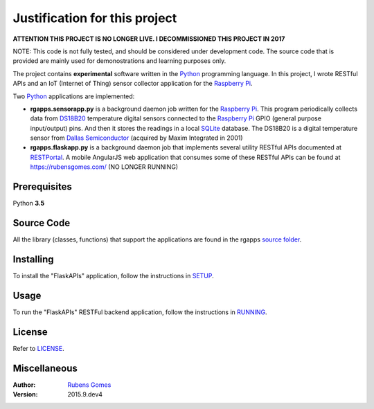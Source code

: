 =================
Justification for this project
=================

**ATTENTION THIS PROJECT IS NO LONGER LIVE. I DECOMMISSIONED THIS PROJECT IN 2017**

NOTE: This code is not fully tested, and should be considered under development code.
The source code that is provided are  mainly used for demonostrations and learning purposes only.

The project contains **experimental** software  written in the `Python`_ programming
language.  In this project, I wrote RESTful APIs and an IoT (Internet of Thing) sensor
collector application for the `Raspberry Pi`_.

Two `Python`_ applications are implemented:

- **rgapps.sensorapp.py** is a background daemon job written for the `Raspberry Pi`_.
  This program periodically collects data from `DS18B20`_ temperature digital sensors 
  connected to the `Raspberry Pi`_ GPIO (general purpose input/output) pins.  And then it stores 
  the readings in a local `SQLite`_ database. The DS18B20 is a digital temperature sensor
  from `Dallas Semiconductor`_ (acquired by Maxim Integrated in 2001)

- **rgapps.flaskapp.py** is a background daemon job that implements several utility RESTful
  APIs documented at `RESTPortal`_. A mobile AngularJS web application that consumes some of 
  these RESTful APIs can be found at https://rubensgomes.com/ (NO LONGER RUNNING)

Prerequisites
-------------

Python **3.5**

Source Code
-----------

All the library (classes, functions) that support the applications are found
in the rgapps `source folder <rgapps/>`_.

Installing
----------

To install the "FlaskAPIs" application, follow the instructions in `SETUP <SETUP.rst/>`_.

Usage
-----

To run the "FlaskAPIs" RESTFul backend application, follow the instructions in `RUNNING <RUNNING.rst/>`_.

License
-------

Refer to `LICENSE <LICENSE.rst/>`_.

Miscellaneous
-------------

:Author:
    `Rubens Gomes`_

:Version: 2015.9.dev4

.. _Dallas Semiconductor: http://www.maximintegrated.com/
.. _DS18B20: misc/IoT/docs/DS18B20.pdf
.. _Python: http://www.python.org/
.. _Raspberry Pi: http://www.raspberrypi.org/
.. _RESTPortal: http://restportal.com/ (NO LONGER LIVE)
.. _Rubens Gomes: https://rubensgomes.com/
.. _SQLite: http://www.sqlite.org/
